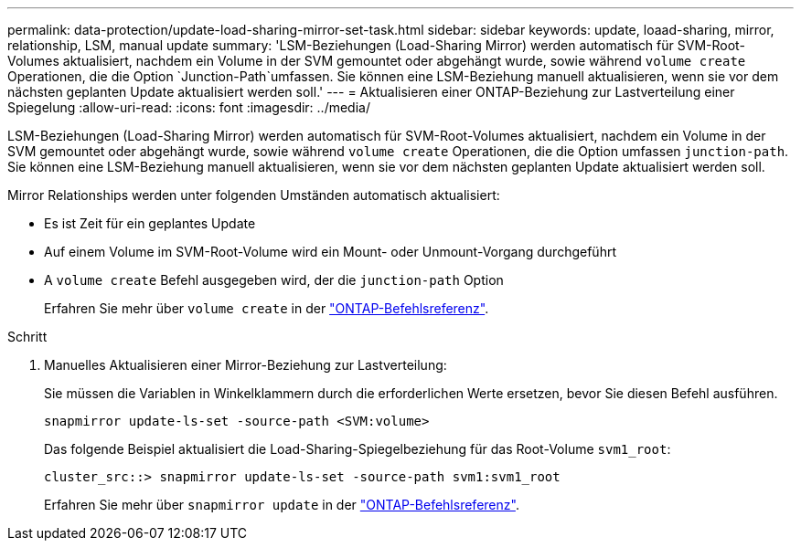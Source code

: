 ---
permalink: data-protection/update-load-sharing-mirror-set-task.html 
sidebar: sidebar 
keywords: update, loaad-sharing, mirror, relationship, LSM, manual update 
summary: 'LSM-Beziehungen (Load-Sharing Mirror) werden automatisch für SVM-Root-Volumes aktualisiert, nachdem ein Volume in der SVM gemountet oder abgehängt wurde, sowie während `volume create` Operationen, die die Option `Junction-Path`umfassen. Sie können eine LSM-Beziehung manuell aktualisieren, wenn sie vor dem nächsten geplanten Update aktualisiert werden soll.' 
---
= Aktualisieren einer ONTAP-Beziehung zur Lastverteilung einer Spiegelung
:allow-uri-read: 
:icons: font
:imagesdir: ../media/


[role="lead"]
LSM-Beziehungen (Load-Sharing Mirror) werden automatisch für SVM-Root-Volumes aktualisiert, nachdem ein Volume in der SVM gemountet oder abgehängt wurde, sowie während `volume create` Operationen, die die Option umfassen `junction-path`. Sie können eine LSM-Beziehung manuell aktualisieren, wenn sie vor dem nächsten geplanten Update aktualisiert werden soll.

Mirror Relationships werden unter folgenden Umständen automatisch aktualisiert:

* Es ist Zeit für ein geplantes Update
* Auf einem Volume im SVM-Root-Volume wird ein Mount- oder Unmount-Vorgang durchgeführt
* A  `volume create` Befehl ausgegeben wird, der die  `junction-path` Option
+
Erfahren Sie mehr über `volume create` in der link:https://docs.netapp.com/us-en/ontap-cli/volume-create.html["ONTAP-Befehlsreferenz"^].



.Schritt
. Manuelles Aktualisieren einer Mirror-Beziehung zur Lastverteilung:
+
Sie müssen die Variablen in Winkelklammern durch die erforderlichen Werte ersetzen, bevor Sie diesen Befehl ausführen.

+
[source, cli]
----
snapmirror update-ls-set -source-path <SVM:volume>
----
+
Das folgende Beispiel aktualisiert die Load-Sharing-Spiegelbeziehung für das Root-Volume `svm1_root`:

+
[listing]
----
cluster_src::> snapmirror update-ls-set -source-path svm1:svm1_root
----
+
Erfahren Sie mehr über `snapmirror update` in der link:https://docs.netapp.com/us-en/ontap-cli/snapmirror-update.html["ONTAP-Befehlsreferenz"^].



